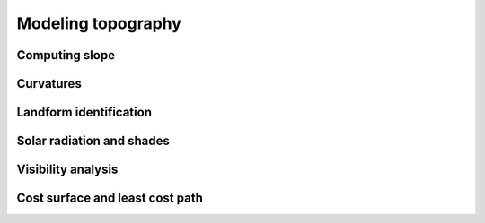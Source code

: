 Modeling topography
===================

Computing slope
---------------

.. todo:: r.slope.aspect

Curvatures
----------

.. todo:: r.param.scale

Landform identification
-----------------------

.. todo:: r.geomorphon

Solar radiation and shades
--------------------------

Visibility analysis
-------------------

Cost surface and least cost path
--------------------------------

